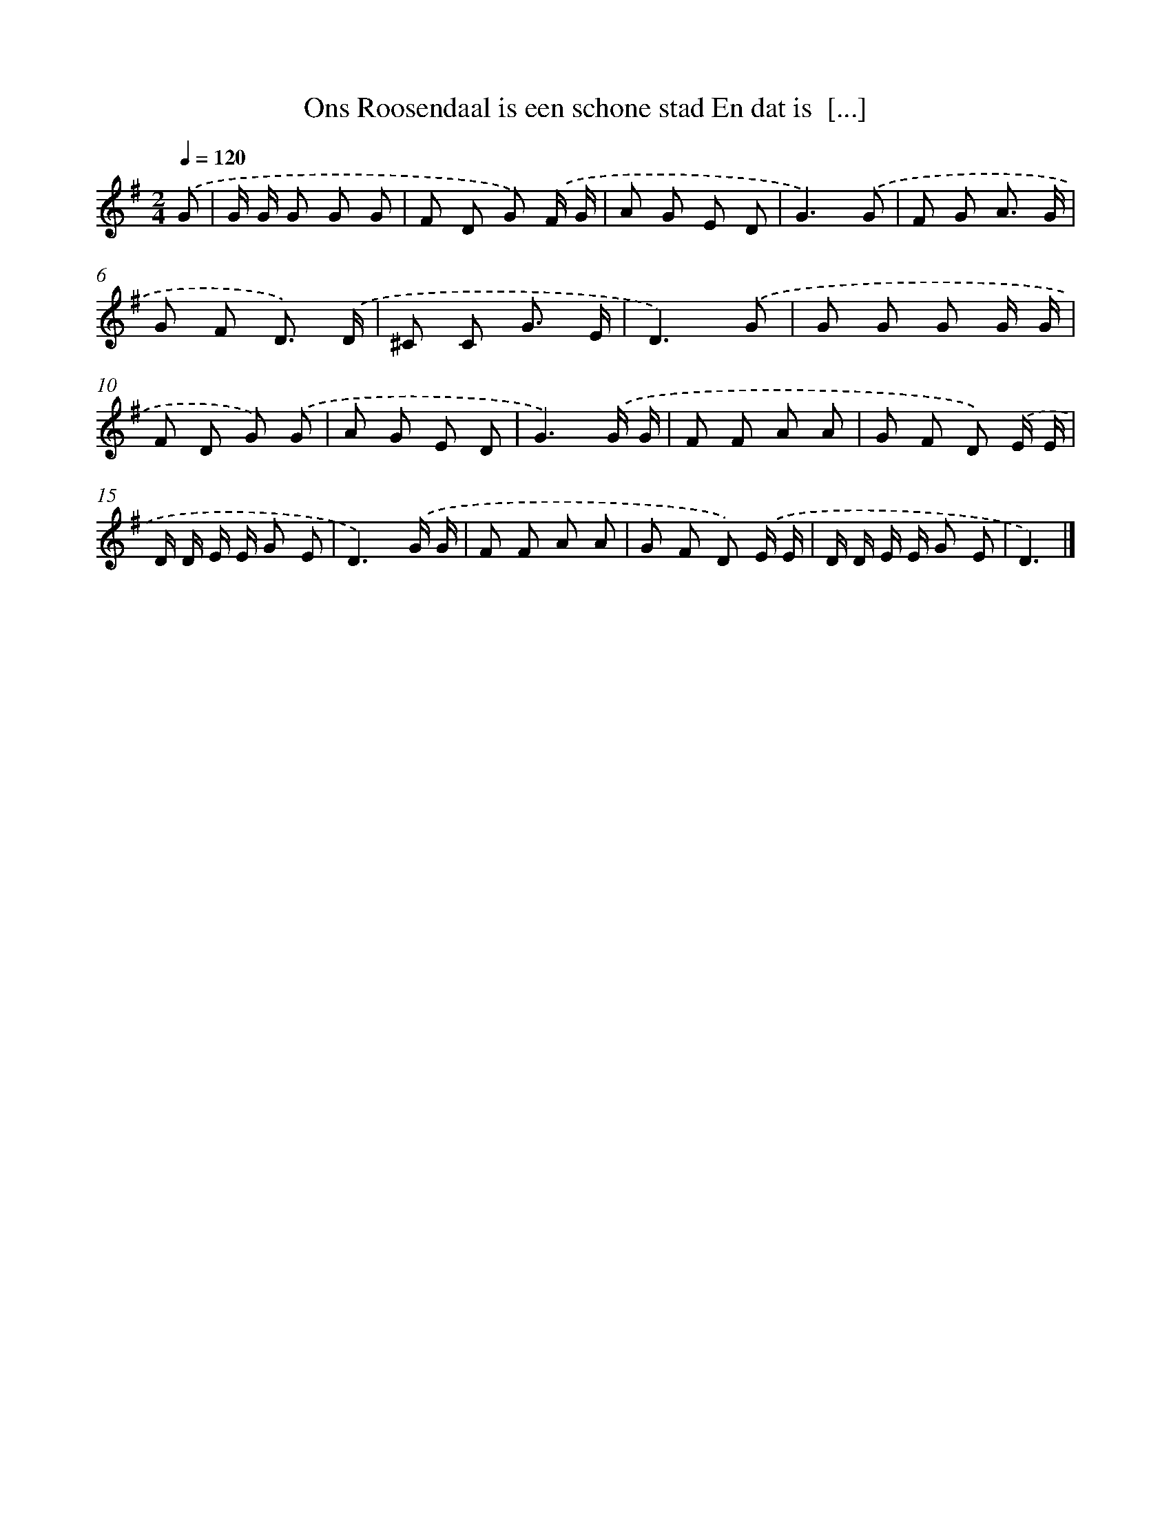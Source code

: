 X: 3991
T: Ons Roosendaal is een schone stad En dat is  [...]
%%abc-version 2.0
%%abcx-abcm2ps-target-version 5.9.1 (29 Sep 2008)
%%abc-creator hum2abc beta
%%abcx-conversion-date 2018/11/01 14:36:05
%%humdrum-veritas 849357359
%%humdrum-veritas-data 2948000248
%%continueall 1
%%barnumbers 0
L: 1/8
M: 2/4
Q: 1/4=120
K: G clef=treble
.('G [I:setbarnb 1]|
G/ G/ G G G |
F D G) .('F/ G/ |
A G E D |
G3).('G |
F G A3/ G/ |
G F D3/) .('D/ |
^C C G3/ E/ |
D3).('G |
G G G G/ G/ |
F D G) .('G |
A G E D |
G3).('G/ G/ |
F F A A |
G F D) .('E/ E/ |
D/ D/ E/ E/ G E |
D3).('G/ G/ |
F F A A |
G F D) .('E/ E/ |
D/ D/ E/ E/ G E |
D3) |]
